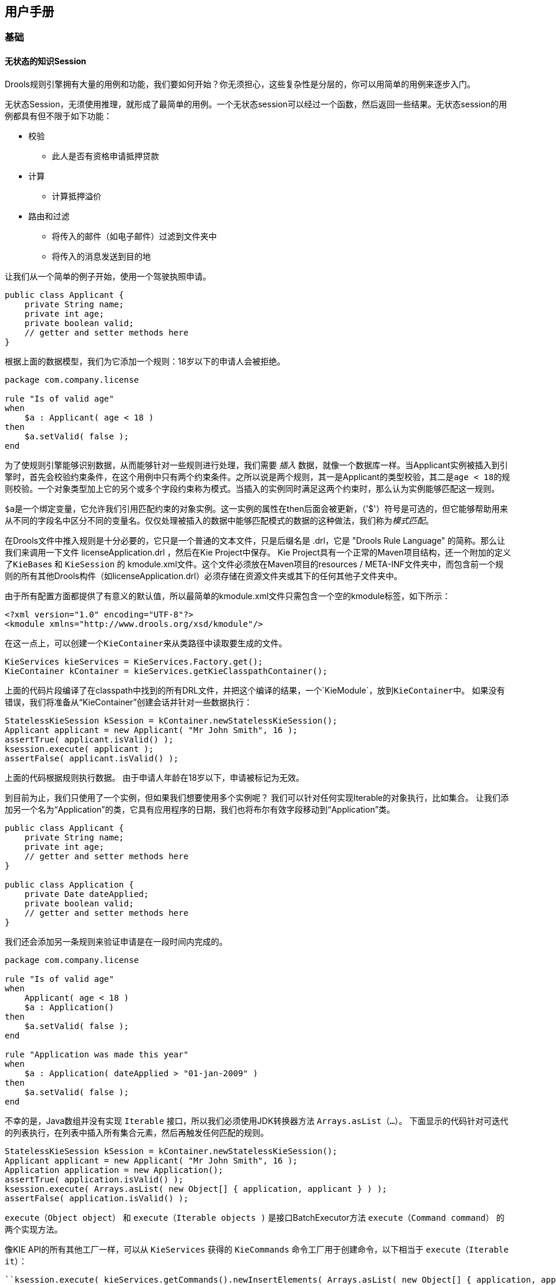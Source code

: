 == 用户手册

=== 基础

==== 无状态的知识Session

Drools规则引擎拥有大量的用例和功能，我们要如何开始？你无须担心，这些复杂性是分层的，你可以用简单的用例来逐步入门。

无状态Session，无须使用推理，就形成了最简单的用例。一个无状态session可以经过一个函数，然后返回一些结果。无状态session的用例都具有但不限于如下功能：

*   校验
    **   此人是否有资格申请抵押贷款
*   计算
    **   计算抵押溢价
*   路由和过滤
    **   将传入的邮件（如电子邮件）过滤到文件夹中
    **   将传入的消息发送到目的地

让我们从一个简单的例子开始，使用一个驾驶执照申请。

[source,java]
----
public class Applicant {
    private String name;
    private int age;
    private boolean valid;
    // getter and setter methods here
}
----

根据上面的数据模型，我们为它添加一个规则：18岁以下的申请人会被拒绝。

[source,java]
----
package com.company.license

rule "Is of valid age"
when
    $a : Applicant( age < 18 )
then
    $a.setValid( false );
end
----

为了使规则引擎能够识别数据，从而能够针对一些规则进行处理，我们需要 __插入__ 数据，就像一个数据库一样。当Applicant实例被插入到引擎时，首先会校验约束条件，在这个用例中只有两个约束条件。之所以说是两个规则，其一是Applicant的类型校验，其二是``age < 18``的规则校验。一个对象类型加上它的另个或多个字段约束称为模式。当插入的实例同时满足这两个约束时，那么认为实例能够匹配这一规则。

``$a``是一个绑定变量，它允许我们引用匹配约束的对象实例。这一实例的属性在then后面会被更新，（'$'）符号是可选的，但它能够帮助用来从不同的字段名中区分不同的变量名。仅仅处理被插入的数据中能够匹配模式的数据的这种做法，我们称为__模式匹配__。

在Drools文件中推入规则是十分必要的，它只是一个普通的文本文件，只是后缀名是 .drl，它是 "Drools Rule Language" 的简称。那么让我们来调用一下文件 licenseApplication.drl ，然后在Kie Project中保存。 Kie Project具有一个正常的Maven项目结构，还一个附加的定义了``KieBase``s 和 ``KieSession`` 的 kmodule.xml文件。这个文件必须放在Maven项目的resources / META-INF文件夹中，而包含前一个规则的所有其他Drools构件（如licenseApplication.drl）必须存储在资源文件夹或其下的任何其他子文件夹中。

由于所有配置方面都提供了有意义的默认值，所以最简单的kmodule.xml文件只需包含一个空的kmodule标签，如下所示：

[source,java]
----
<?xml version="1.0" encoding="UTF-8"?>
<kmodule xmlns="http://www.drools.org/xsd/kmodule"/>
----

在这一点上，可以创建一个``KieContainer``来从类路径中读取要生成的文件。

[source,java]
----
KieServices kieServices = KieServices.Factory.get();
KieContainer kContainer = kieServices.getKieClasspathContainer();
----

上面的代码片段编译了在classpath中找到的所有DRL文件，并把这个编译的结果，一个`KieModule`，放到``KieContainer``中。 如果没有错误，我们将准备从“KieContainer”创建会话并针对一些数据执行：

[source,java]
----
StatelessKieSession kSession = kContainer.newStatelessKieSession();
Applicant applicant = new Applicant( "Mr John Smith", 16 );
assertTrue( applicant.isValid() );
ksession.execute( applicant );
assertFalse( applicant.isValid() );
----

上面的代码根据规则执行数据。 由于申请人年龄在18岁以下，申请被标记为无效。

到目前为止，我们只使用了一个实例，但如果我们想要使用多个实例呢？ 我们可以针对任何实现Iterable的对象执行，比如集合。 让我们添加另一个名为“Application”的类，它具有应用程序的日期，我们也将布尔有效字段移动到“Application”类。

[source,java]
----
public class Applicant {
    private String name;
    private int age;
    // getter and setter methods here
}

public class Application {
    private Date dateApplied;
    private boolean valid;
    // getter and setter methods here
}
----

我们还会添加另一条规则来验证申请是在一段时间内完成的。

[source,java]
----
package com.company.license

rule "Is of valid age"
when
    Applicant( age < 18 )
    $a : Application()
then
    $a.setValid( false );
end

rule "Application was made this year"
when
    $a : Application( dateApplied > "01-jan-2009" )
then
    $a.setValid( false );
end
----

不幸的是，Java数组并没有实现 `Iterable` 接口，所以我们必须使用JDK转换器方法 `Arrays.asList（...）`。 下面显示的代码针对可迭代的列表执行，在列表中插入所有集合元素，然后再触发任何匹配的规则。

[source,java]
----
StatelessKieSession kSession = kContainer.newStatelessKieSession();
Applicant applicant = new Applicant( "Mr John Smith", 16 );
Application application = new Application();
assertTrue( application.isValid() );
ksession.execute( Arrays.asList( new Object[] { application, applicant } ) );
assertFalse( application.isValid() );
----

`execute（Object object）` 和 `execute（Iterable objects )` 是接口BatchExecutor方法 `execute（Command command）` 的两个实现方法。

像KIE API的所有其他工厂一样，可以从 `KieServices` 获得的 `KieCommands` 命令工厂用于创建命令，以下相当于 `execute（Iterable it）`：

----
``ksession.execute( kieServices.getCommands().newInsertElements( Arrays.asList( new Object[] { application, applicant } ) );``
----

批处理执行程序和命令工厂在使用多个命令和输出标识符来获取结果时特别有用。

[source,java]
----
KieCommands kieCommands = kieServices.getCommands();
List<Command> cmds = new ArrayList<Command>();
cmds.add( kieCommands.newInsert( new Person( "Mr John Smith" ), "mrSmith", true, null ) );
cmds.add( kieCommands.newInsert( new Person( "Mr John Doe" ), "mrDoe", true, null ) );
BatchExecutionResults results = ksession.execute( kieCommands.newBatchExecution( cmds ) );
assertEquals( new Person( "Mr John Smith" ), results.getValue( "mrSmith" ) );
----

``CommandFactory`` 支持许多其他可以在 ``StartProcess`` ， ``Query`` 和 ``SetGlobal`` 的 ``BatchExecutor`` 中使用的命令。

==== 有状态的知识Session

有状态会话很长时间，并允许随着时间的推移进行迭代更改。有状态会话的一些常见用例包括但不限于：

*   监测
    **   半自动买入的股市监测和分析
*   诊断
    **   故障查找，医疗诊断
*   物流
    **   包裹跟踪和交付供应
*   合规性
    **   验证市场交易的合法性

与无状态会话相比，之后必须调用dispose（）方法，以确保没有内存泄漏，因为KieBase在创建时包含对有状态知识会话的引用。由于有状态知识会话是最常用的会话类型，因此它在KIE API中被命名为``KieSession``。``KieSession``还支持``BatchExecutor``接口，就像``StatelessKieSession``一样，唯一的区别是``FireAllRules``命令不会在有状态会话结束时自动调用。

我们以举一个火警的例子来说明监控用例。我们只用四个类，代表一间房子里的房间，每间房子里有一个洒水器。如果一个房间发生火灾，我们用一个“Fire”实例来表示。

[source,java]
----
public class Room {
    private String name
    // getter and setter methods here
}
public class Sprinkler {
    private Room room;
    private boolean on;
    // getter and setter methods here
}
public class Fire {
    private Room room;
    // getter and setter methods here
}
public class Alarm {
}
----

在前面关于无状态会话的章节中，介绍了插入和匹配数据的概念。 这个例子假设每个对象类型只有一个实例被插入，因此只能使用字面约束。 然而，房子有很多房间，所以规则必须表达物体之间的关系，比如喷洒器在某个房间里。 这最好通过使用绑定变量作为模式中的约束来完成。 这个“加入”过程产生了所谓的交叉产品，这在下一节将会介绍。

发生火灾时，会为该房间创建``Fire``类的实例，并将其插入会话中。 该规则在``Fire``对象的``room``字段上使用绑定来约束与当前关闭的房间的喷洒器的匹配。 当这个规则触发并且结果被执行时，喷淋器被打开。

[source,java]
----
rule "When there is a fire turn on the sprinkler"
when
    Fire($room : room)
    $sprinkler : Sprinkler( room == $room, on == false )
then
    modify( $sprinkler ) { setOn( true ) };
    System.out.println( "Turn on the sprinkler for room " + $room.getName() );
end
----

而无状态会话使用标准的Java语法来修改一个字段，而在上面的规则中，我们使用``modify``语句，它作为一种“with”语句。它可能包含一系列逗号分隔的Java表达式，即对由``modify``语句的控制表达式选择的对象的设置者的调用。这会修改数据，并使引擎知道这些更改，以便再次推理它们。这个过程被称为推理，对有状态会话的工作是必不可少的。无状态会话通常不使用推理，因此引擎不需要知道数据的更改。也可以通过使用__sequential mode__显式关闭推理。

到目前为止，我们有规则告诉我们什么时候匹配数据存在，但是什么时候存在__not__呢？ 我们如何确定火已被扑灭，即不存在一个``Fire``对象了吗？ 以前，约束条件是根据命题逻辑的句子，其中引擎限制个别情况。 Drools的也有一阶逻辑的支持，可以让你看的数据集。 当不存在某个关键字时，关键字“not”下的模式匹配。 一旦房间里的火已经消失，下面给出的规则就会使喷洒器关闭。

[source,java]
----
rule "When the fire is gone turn off the sprinkler"
when
    $room : Room( )
    $sprinkler : Sprinkler( room == $room, on == true )
    not Fire( room == $room )
then
    modify( $sprinkler ) { setOn( false ) };
    System.out.println( "Turn off the sprinkler for room " + $room.getName() );
end
----

每个房间有一个洒水喷头，这个建筑物只有一个警报。 发生火灾时会产生一个“Alarm”对象，但无论发生多少火灾，整个建筑物只需要一个“Alarm”。 以前没有引入“not”来匹配事实; 现在我们使用它的补充“exists”来匹配某个类别的一个或多个实例。

[source,java]
----
rule "Raise the alarm when we have one or more fires"
when
    exists Fire()
then
    insert( new Alarm() );
    System.out.println( "Raise the alarm" );
end
----

同样，当没有火灾时，我们要删除警报，所以``not``关键字可以再次使用。

[source,java]
----
rule "Cancel the alarm when all the fires have gone"
when
    not Fire()
    $alarm : Alarm()
then
    delete( $alarm );
    System.out.println( "Cancel the alarm" );
end
----

最后，当应用程序首次启动时，以及在警报被移除并且所有洒水喷头已关闭之后，都会打印一般健康状态消息。

[source,java]
----
rule "Status output when things are ok"
when
    not Alarm()
    not Sprinkler( on == true )
then
    System.out.println( "Everything is ok" );
end
----

正如我们在无状态会话中所做的那样，上面的规则应该放在一个DRL文件中，并保存到Maven项目或其任何子文件夹的资源文件夹中。 和以前一样，我们可以从``KieContainer``中获得一个``KieSession``。 唯一不同的是，这一次我们创建了一个有状态会话，而在此之前，我们创建的是一个无状态会话。

[source,java]
----
KieServices kieServices = KieServices.Factory.get();
KieContainer kContainer = kieServices.getKieClasspathContainer();
KieSession ksession = kContainer.newKieSession();
----

随着会话创建，现在可以反复使用它随着时间的推移。 创建并插入四个``Room``对象，以及每个房间的一个``sprinkler``对象。 在这一点上，引擎已经完成了所有的匹配，但是还没有任何规则被解雇。 调用``ksession.fireAllRules（）``允许匹配的规则触发，但没有火灾，只会产生健康信息。

[source,java]
----
String[] names = new String[]{"kitchen", "bedroom", "office", "livingroom"};
Map<String,Room> name2room = new HashMap<String,Room>();
for( String name: names ){
    Room room = new Room( name );
    name2room.put( name, room );
    ksession.insert( room );
    Sprinkler sprinkler = new Sprinkler( room );
    ksession.insert( sprinkler );
}

ksession.fireAllRules();
----

----
``> Everything is ok``
----

我们现在创建两个大火并插入它们; 这次为返回的``FactHandle``保留一个引用。 事实句柄是插入实例的内部引擎引用，允许实例在稍后的时间点收回或修改。 现在发动机发生火灾，一旦调用了fireAllRules（），报警就会被触发，相应的喷淋头就会打开。

[source,java]
----
Fire kitchenFire = new Fire( name2room.get( "kitchen" ) );
Fire officeFire = new Fire( name2room.get( "office" ) );

FactHandle kitchenFireHandle = ksession.insert( kitchenFire );
FactHandle officeFireHandle = ksession.insert( officeFire );

ksession.fireAllRules();
----

[source,java]
----
> Raise the alarm
> Turn on the sprinkler for room kitchen
> Turn on the sprinkler for room office
----

过了一段时间后，火势将会消失，``Fire``实例将被收回。 这导致洒水器关闭，警报被取消，最终再次打印健康信息。

[source,java]
----
ksession.delete( kitchenFireHandle );
ksession.delete( officeFireHandle );

ksession.fireAllRules();
----

[source,java]
----
> Cancel the alarm
> Turn off the sprinkler for room office
> Turn off the sprinkler for room kitchen
> Everything is ok
----

这并不难，我希望你能开始看到声明式规则系统的价值和威力。

==== 方法与规则

人们经常混淆方法和规则，而新规则用户经常会问：“我怎样称呼规则？” 在上一节之后，你现在的感觉就像一个规则专家，答案是显而易见的，但我们仍然总结的差异。

[source,java]
----
public void helloWorld(Person person) {
    if ( person.getName().equals( "Chuck" ) ) {
        System.out.println( "Hello Chuck" );
    }
}
----

*   方法直接调用。
*   特定的实例通过。
*   一次调用会导致一次执行。

[source,java]
----
rule "Hello World" when
    Person( name == "Chuck" )
then
    System.out.println( "Hello Chuck" );
end
----

*   规则通过匹配任何数据执行，只要它插入引擎。
*   规则永远不能直接调用。
*   特定的实例不能传递给规则。
*   根据比赛情况，规则可能会触发一次或几次，或根本不触发。

==== 交叉产品

早些时候提到了“交叉产品”这个词，这是加入的结果。 想象一下，来自火灾报警示例的数据与没有字段限制的下列规则结合使用：

[source,java]
----
rule "Show Sprinklers" when
    $room : Room()
    $sprinkler : Sprinkler()
then
    System.out.println( "room:" + $room.getName() +
                        " sprinkler:" + $sprinkler.getRoom().getName() );
end
----

用SQL语言来说，就像在``Room``, ``Sprinkler``中执行``select *``一样，Room表中的每一行都将与Sprinkler表中的每一行连接在一起，产生以下输出：

[source,java]
----
room:office sprinkler:office
room:office sprinkler:kitchen
room:office sprinkler:livingroom
room:office sprinkler:bedroom
room:kitchen sprinkler:office
room:kitchen sprinkler:kitchen
room:kitchen sprinkler:livingroom
room:kitchen sprinkler:bedroom
room:livingroom sprinkler:office
room:livingroom sprinkler:kitchen
room:livingroom sprinkler:livingroom
room:livingroom sprinkler:bedroom
room:bedroom sprinkler:office
room:bedroom sprinkler:kitchen
room:bedroom sprinkler:livingroom
room:bedroom sprinkler:bedroom
----

这些交叉产品显然可能变得庞大，并且可能包含虚假数据。 交叉产品的大小通常是新规则制定者性能问题的来源。 由此可以看出，限制交叉产品总是可取的，这是通过可变约束来完成的。

[source,java]
----
rule
when
    $room : Room()
    $sprinkler : Sprinkler( room == $room )
then
    System.out.println( "room:" + $room.getName() +
                        " sprinkler:" + $sprinkler.getRoom().getName() );
end
----

这使得只有四行数据，每个房间都有正确的喷淋头。 在SQL（实际上是HQL）中，相应的查询将是``select * from Room, Sprinkler where Room == Sprinkler.room``。

[source,java]
----
room:office sprinkler:office
room:kitchen sprinkler:kitchen
room:livingroom sprinkler:livingroom
room:bedroom sprinkler:bedroom
----

=== 执行控制

==== 议程

议程是一个__Rete__功能。 它维护一组能够执行的规则，其工作是按照确定的顺序安排执行。

在``RuleRuntime``操作期间，规则可能完全匹配并有资格执行; 单个规则运行时操作可能会导致多个符合条件的规则。 当规则完全匹配时，创建规则匹配，引用规则和匹配的事实，并放置到议程中。 议程使用冲突解决策略控制这些匹配的执行顺序。

引擎反复循环两个阶段：

1.规则运行时操作。 这是大部分工作发生的地方，无论是在结果（RHS本身）还是主要的Java应用程序过程中。 一旦结果完成或主Java应用程序进程调用``fireAllRules()``，引擎就切换到议程评估阶段。

2.议程评估。 这试图选择一个规则来触发。 如果没有找到规则，则退出，否则会触发找到的规则，将阶段切换回规则运行时操作。

.Two Phase Execution
image::images/Image-181117-090420.930.png[]

这个过程重复，直到议程清晰，在这种情况下控制返回到调用应用程序。 当规则运行时操作正在发生时，没有规则被触发。

==== 规则匹配和冲突集

===== 现金流量示例

到目前为止，数据和匹配过程是简单而小巧的。 为了将事情混合起来，我们将探索一个新的例子来处理日期期间的现金流量计算。 发动机的状态将在关键阶段示例性地示出，以帮助更好地理解发动机罩下的实际情况。 将使用三个类，如下所示。 这将有助于我们增加对模式匹配的理解并进一步加入。 然后我们将用这个来说明执行控制的不同技术。

[source,java]
----
public class CashFlow {
    private Date   date;
    private double amount;
    private int    type;
    long           accountNo;
    // getter and setter methods here
}

public class Account {
    private long   accountNo;
    private double balance;
    // getter and setter methods here
}

public AccountPeriod {
    private Date start;
    private Date end;
    // getter and setter methods here
}
----

现在，您已经知道如何创建KieBases以及如何实例化事实来填充KieSession，所以将使用表来显示插入的数据的状态，因为它使事情变得更加清楚。 下表显示为“Account”插入单个事实。 还插入了一系列借方和贷方作为该账户的“CashFlow”对象，延伸了两个季度。

.CashFlows and Account
image::images/Image-181117-091851.519.png[]

两个规则可以用来确定该季度的借方和贷方，并更新账户余额。 以下两条规则限制了给定时间段内某个账户的现金流量。 请注意使用简短语法的“&&”，以避免两次重复字段名称。

[source,sql]
----
select * from Account acc,
              Cashflow cf,
              AccountPeriod ap
where acc.accountNo == cf.accountNo and
      cf.type == CREDIT and
      cf.date >= ap.start and
      cf.date <= ap.end
----

[source,java]
----
trigger : acc.balance += cf.amount
----

[source,sql]
----
select * from Account acc,
              Cashflow cf,
              AccountPeriod ap
where acc.accountNo == cf.accountNo and
      cf.type == DEBIT and
      cf.date >= ap.start and
      cf.date <= ap.end
----

[source,java]
----
trigger : acc.balance -= cf.amount
----

如果AccountPeriod设置为第一季度，我们将限制``增加贷方余额``的规则在两行数据上触发，``减少借方余额``以对一行数据进行操作。

.会计周期，现金流量和账户
image::images/Image-181117-093318.834.png[]


上面的两个现金流量表代表两个规则的匹配数据。 数据在插入阶段被匹配，正如你在上一章中发现的那样，它不会直接触发，而只是在``fireAllRules()``被调用之后。 同时，规则及其匹配的数据被放置在议程上，并被称为“行为匹配”或“规则实例”。 议程是一个规则匹配表，只要fireAllRules()被调用，它就能够触发并执行其后果。 议程上的规则匹配被称为冲突集，其执行是由冲突解决策略决定的。 请注意，到目前为止的执行顺序被认为是任意的。

.现金流和账户
image::images/Image-181117-093708.348.png[]

所有上述激活的规则被执行后，账户的余额为-25。

.现金流和账户
image::images/Image-181117-093942.894.png[]

如果账户期限更新到第二季度，我们只有一行匹配的数据，因此在议程上只有一个规则匹配。

规则执行的结果导致了25的余额。

.现金流和账户
image::images/Image-181117-094041.857.png[]

.现金流和账户
image::images/Image-181117-094106.228.png[]

===== 解决冲突

如果你不希望规则执行的顺序是任意的呢？ 如果议程上有一个或多个规则匹配，则说明它们之间存在冲突，并使用冲突解决策略来确定执行顺序。 Drools战略非常简单，基于一个显着的价值，它为一个规则赋予了优先权。 每个规则的默认值为0，值越高，优先级越高。

作为一般规则，不要指望以任何特定顺序开火的规则，并且制定规则而不必担心“flow”。 然而，当需要流程时，除了显着性之外还有许多可能性：议程组，规则流程组，激活组和控制/信号量事实。

Drools 6.0 规则根据源文件中的salience之后的数字来确定优先级。

===== Salience

为了说明salience，我们添加一个规则来打印帐户余额，我们希望在对所有帐户应用所有借记和贷项之后执行此规则。 我们通过给这个规则分配一个负的salience来达到这个目的，以便在默认salience 0的所有规则之后触发。

[source,java]
----
rule "Print balance for AccountPeriod"
        salience -50
    when
        ap : AccountPeriod()
        acc : Account()
    then
        System.out.println( acc.accountNo + " : " + acc.balance );
end
----

下表描述了由此产生的议程。 这三个借记和贷记规则显示为任意顺序，而打印规则排在最后，以后执行。

.现金流和账户
image::images/Image-181117-100532.919.png[]

===== 议程组agenda group

议程组允许您将规则放入组中，并将这些组放入堆栈。 该堆栈有push/pop 的能力。 调用“setFocus”将组放入堆栈：

[source,java]
----
ksession.getAgenda().getAgendaGroup( "Group A" ).setFocus();
----

议程总是评估堆栈的顶部。 当所有的规则已经为一个组激发，它从堆栈弹出，并评估下一个组。

[source,java]
----
rule "increase balance for credits"
  agenda-group "calculation"
when
  ap : AccountPeriod()
  acc : Account( $accountNo : accountNo )
  CashFlow( type == CREDIT,
            accountNo == $accountNo,
            date >= ap.start && <= ap.end,
            $amount : amount )
then
  acc.balance  += $amount;
end
----

[source,java]
----
rule "Print balance for AccountPeriod"
  agenda-group "report"
when
  ap : AccountPeriod()
  acc : Account()
then
  System.out.println( acc.accountNo +
                      " : " + acc.balance );
end
----

首先把重点放在“report”组，然后把重点放在“calculation”上，我们确保首先评估组。

[source,java]
----
Agenda agenda = ksession.getAgenda();
agenda.getAgendaGroup( "report" ).setFocus();
agenda.getAgendaGroup( "calculation" ).setFocus();
ksession.fireAllRules();
----

===== 规则流程

Drools还具有ruleflow-group属性，允许工作流程图声明性地指定何时允许激发规则。 下面的截图是从Eclipse使用Drools插件。 它有两个规则流组节点，确保计算规则在报告规则之前执行。

image::images/Image-181117-101019.613.png[]

在规则中使用ruleflow-group属性如下所示。

[source,java]
----
rule "increase balance for credits"
  ruleflow-group "calculation"
when
  ap : AccountPeriod()
  acc : Account( $accountNo : accountNo )
  CashFlow( type == CREDIT,
            accountNo == $accountNo,
            date >= ap.start && <= ap.end,
            $amount : amount )
then
  acc.balance  += $amount;
end
----

[source,java]
----
rule "Print balance for AccountPeriod"
  ruleflow-group "report"
when
  ap : AccountPeriod()
  acc : Account()
then
  System.out.println( acc.accountNo +
                      " : " + acc.balance );
end
----

=== 推理

==== 巴士通行证例子

现在推论有一个不好的名字，因为它与业务用例无关，而且太复杂而无用。 的确，人为的和复杂的例子都是在推论中出现的，但是这也不应该损害简单有用的存在。 但更重要的是，正确使用推理可以提供更敏捷，更不容易出错的业务规则，这些规则更容易维护。

那么推理是什么？ 当我们通过使用以前的知识获得某些东西的知识时，就会推断出什么 例如，给定一个具有年龄字段和规定年龄政策控制的规则的人的事实，我们可以推断出一个人是成年人还是孩子，并据此采取行动。

[source,java]
----
rule "Infer Adult"
when
  $p : Person( age >= 18 )
then
  insert( new IsAdult( $p ) )
end
----

由于前面的规则，每个18岁以上的人都会为他们插入一个IsAdult的实例。 这个事实是特殊的，因为它被称为关系。 我们可以在任何规则中使用这个推断关系：

[source,java]
----
$p : Person()
IsAdult( person == $p )
----

所以现在我们知道推论是什么，并且有一个基本的例子，这是如何促进良好的规则设计和维护？

让孩子成年后负责发放身份证的政府部门，以下简称ID部门。 他们可能有一个决策表，其中包括这样的逻辑，它说当一个在伦敦的成年人是18岁或以上，发卡：

image::images/Image-181117-101606.378.png[]

但身份证件部门并没有制定成人的政策。这是在中央政府一级完成的。如果中央政府将这个年龄改为21岁，这将启动变革管理过程。有人必须联系身份证件部门，确保他们的系统得到更新，以便法律上线。

这种变更管理流程和部门之间的沟通对于敏捷环境来说并不理想，而且变更成本高昂且容易出错。此外，信用卡部门正在管理更多的信息，而不是需要通过其“规模管理”的“单一”方法意识到这一点。我的意思是，它并不关心明确的年龄>= 18信息决定某人是否是成年人，而只关心他们是否是成年人。

相比之下，让我们采取一种方法，将创作责任分开（脱离），使中央政府和身份证部门都保持自己的规则。

确定谁是成年人是中央政府的工作。 如果他们改变法律，他们只是用新的规则来更新他们的中央仓库，

image::images/Image-181117-101947.349.png[]

如前所述，IsAdult事实是从政策规则中推断出来的。 它封装了看似随意的一段逻辑时间▸= 18，并为其含义提供了语义抽象。 现在，如果有人使用上述规则，他们不再需要知道明确的信息，决定某人是否是成年人。 他们可以使用推断的事实：

image::images/Image-181117-102019.822.png[]

虽然这个例子是非常微小的，但它说明了一些重要的观点。我们从知识工程的单一和漏洞入手开始。我们创建了一个包含所有可能的信息的决策表，泄露了ID部门不关心也不想管理的来自中央政府的信息。

我们首先将知识过程分离开来，这样每个部门只负责知道什么。然后，我们使用推断的事实IsAdult封装了这个变动的知识。术语IsAdult的使用还给以前的任意逻辑时间▸= 18提供了语义抽象。


所以在进行知识工程时，一般的经验法则是：

*   **坏的**
        *   单一Monolithic
        *   泄露Leaky
*   **好的**
    **   解除对知识的责任
    **   封装知识
    **   为这些封装提供语义抽象

=== 用逻辑对象维护真相

==== 概述

定期插入后，你必须明确地收回事实。有了__逻辑__断言，断言的事实将会自动撤回，因为断言它的条件不再是真实的。实际上，它更加聪明，因为只有当没有任何单一条件支持逻辑断言时才会收回。

__声明__一个正规的插入，就像“陈述事实”所暗示的直觉意义一样。使用一个HashMap和一个计数器，我们追踪一个特定的平等是多少次;这意味着我们计算有多少不同的实例是相等的。

当我们在RHS执行期间__逻辑__插入一个对象的时候，我们被说成是__正当的__，并且被认为是通过触发规则来证明的。对于每个逻辑插入，只能有一个相等的对象，并且每个随后的相等的逻辑插入增加该逻辑断言的对齐计数器。创建规则的LHS取消了正当理由，计数器也相应减少。一旦我们没有更多的理由，逻辑对象自动收回。

如果我们尝试__逻辑__插入一个对象时，有一个相等的__声明__对象，这将失败，并返回null。如果我们__声明__一个对象具有一个现有的平等的对象，我们重写事实;这个覆盖如何工作__取决于__配置设置WM_BEHAVIOR_PRESERVE。当属性设置为discard时，我们使用现有的句柄，并用新的对象替换现有的实例，这是默认行为;否则我们重写它，同时我们创建一个新的FactHandle。

这可能会在第一次阅读时感到困惑，所以希望下面的流程图有所帮助。当它说它返回一个新的FactHandle时，这也表示对象是通过网络传播的。

.声明插入
image::images/Image-181117-102929.168.png[]

.逻辑插入
image::images/Image-181117-102940.385.png[]

===== 有推理和TMS的公共汽车通行证例子

前面的例子是发行身份证超过18岁，在这个例子中，我们现在发行巴士通行证，无论是儿童或成人通行证。

[source,java]
----
rule "Issue Child Bus Pass" when
    $p : Person( age < 16 )
then
    insert(new ChildBusPass( $p ) );
end

rule "Issue Adult Bus Pass" when
    $p : Person( age >= 16 )
then
    insert(new AdultBusPass( $p ) );
end
----

像以前一样，上面的例子被认为是单一的，漏洞和提供差的关注分离。

像以前一样，我们可以提供一个更强大的应用程序，使用推理来区分问题。注意这次我们不只是插入推断的对象，我们使用“insertLogical”：

[source,java]
----
rule "Infer Child" when
    $p : Person( age < 16 )
then
    insertLogical( new IsChild( $p ) )
end

rule "Infer Adult" when
    $p : Person( age >= 16 )
then
    insertLogical( new IsAdult( $p ) )
end
----

“insertLogical”是Drools真相维护系统（TMS）的一部分。当一个事实被逻辑插入时，这个事实取决于“when”从句的真实性。这意味着，当规则成为错误时，事实会自动收回。由于这两个规则是相互排斥的，所以这个效果特别好。所以在上面的规则中，如果这个人在16岁以下，它会插入一个IsChild的事实，一旦这个人是16岁或以上，IsChild的事实就会自动收回，并且插入了IsAdult的事实。

回到代码发出巴士通行证，这两个规则可以在逻辑上插入ChildBusPass和AdultBusPass事实，因为TMS +支持链接一系列级联的逻辑插入。

[source,java]
----
rule "Issue Child Bus Pass" when
    $p : Person( )
         IsChild( person == $p )
then
    insertLogical(new ChildBusPass( $p ) );
end

rule "Issue Adult Bus Pass" when
    $p : Person( age >= 16 )
         IsAdult( person =$p )
then
    insertLogical(new AdultBusPass( $p ) );
end
----

现在当一个人从15岁变成16岁时，不仅IsChild事实自动缩回，他的ChildBusPass事实也是如此。对于奖励积分，我们可以将这个与'not'条件元素结合起来处理通知，在这种情况下，请求返回通行证。所以当TMS自动收回ChildBusPass对象时，这个规则触发并发送一个请求给这个人：

[source,java]
----
rule "Return ChildBusPass Request "when
    $p : Person( )
         not( ChildBusPass( person == $p ) )
then
    requestChildBusPass( $p );
end
----

===== 重要说明：Java对象的等价

注意到真理维护（和逻辑断言）完全可以工作，这是很重要的，你的Fact对象（可能是JavaBeans）必须正确地覆盖equals和hashCode方法（来自java.lang.Object）。由于事实维护系统需要知道两个不同物理对象的值是否相等，因此按照Java标准，必须正确覆盖__both__等于和hashCode。

两个对象是相等的，当且仅当它们的equals方法相互返回true，并且它们的hashCode方法返回相同的值。有关更多详细信息，请参阅Java API（但请记住，__MUST__必须覆盖equals和hashCode）。

TMS行为不受标识vs等价的时间配置的影响，TMS始终是等价的。

===== 从工作记忆中删除陈述或逻辑断言

默认情况下，当从工作记忆中删除一个事实时，Drools尝试从既定事实集合中删除它，并且在逻辑断言的情况下也从真值维护系统TMS中删除它。但是，使用delete方法的重载，也可以只从2.中删除它。例如，调用：

----
``ksession.delete( factHandle, FactHandle.State.LOGICAL );``
----

这个事实只有在逻辑断言的情况下才会被删除，但是如果它是一个陈述的事实则不会被删除。在这种情况下，如果事实已经说明了它的删除失败了，并且被忽略了。

=== 电子表格中的决策表

决策表是一种“精确而紧凑”（参考自Wikipedia）表示条件逻辑的方式，非常适合__商业__级规则。

Drools支持电子表格格式的管理规则。支持的格式是Excel（XLS）和CSV，这意味着可以使用各种电子表格程序（例如Microsoft Excel，OpenOffice.org Calc等）。预计基于网络的决策表编辑器将被包括在不久的将来版本中。

决策表是一个旧的概念（用软件来说），但是多年来已经证明是有用的。简而言之，在Drools中，决策表是一种生成从输入到电子表格中的数据驱动的规则的方法。数据采集和处理的电子表格的所有常用功能都可以利用。

==== 何时使用决策表

如果存在可以表示为规则模板和数据的规则，则将决策表视为一个行为过程：决策表的每一行都提供与模板结合生成规则的数据。

许多企业已经使用电子表格来管理数据，计算等。如果您乐于继续这种方式，您也可以通过这种方式来管理您的业务规则。这也假设您很乐于在__xls__或__csv__文件中管理规则包。决策表不建议用于不遵循一组模板的规则，也不建议使用少量规则（或者对Excel或OpenOffice.org等软件不喜欢）。它们是理想的，可以控制规则的__参数__可以编辑，而不需要直接暴露规则。

决策表还提供了一定程度的基础对象模型的隔离。

==== 概述

下面是一些真实世界决策表的例子（稍作修改以保护无辜者）。

.使用Excel来编辑决策表
image::images/Image-181117-105906.926.png[]

.一个规则行中多种行为
image::images/Image-181117-105915.920.png[]

.使用OpenOffice.org
image::images/Image-181117-110004.245.png[]

在上面的例子中，决策表的技术方面已经崩溃了（使用标准的电子表格功能）。

规则从第17行开始，每一行产生一个规则。条件在列C，D，E等中，动作在屏幕外。单元格中的值非常简单，它们的含义由行16中的标题指示。列B只是一个描述。通常使用颜色来明确表格的不同区域的含义。

[NOTE]
====
请注意，虽然决策表看起来像自上而下，但情况并非如此。理想情况下，规则的编写不考虑行的顺序，仅仅因为这使得维护更容易，因为行不需要一直移动。
====

由于每一行都是一个规则，所以适用相同的原则。由于规则引擎处理事实，任何匹配的规则都可能触发。 （有些人对此感到困惑，在规则触发时模拟一个非常简单的决策表就可以清除议程，只有第一个匹配才会执行一个动作。）另请注意，在一个电子表格中可以有多个表。这样，可以将规则分组在共享通用模板的位置，然而在一天结束时，它们全部组合成一个规则包。决策表本质上是一种自动生成DRL规则的工具。

.使用多个表进行分组的规则
image::images/Image-181117-110239.886.png[]

==== 决策表如何工作

要记住的关键是，决策表中的每一行都是一个规则，该行中的每一列都是该规则的条件或动作。

.行和列
image::images/Image-181117-110358.607.png[]

电子表格查找RuleTable关键字以指示规则表（起始行和列）的开始。 其他关键字也用于定义其他包级别属性（稍后介绍）。 将关键字保留在一列是很重要的。 按照惯例，第二列（“B”）用于这个，但它可以是任何列（约定左边留有空白的备注）。 在下面的图中，C实际上是它开始的列。 左边的所有内容都被忽略。

如果我们扩大隐藏的部分，它开始变得更有意义它是如何工作的; 请注意C列中的关键字。

.展开规则模板
image::images/Image-181117-110447.725.png[]

现在可以看到使其工作的隐藏的魔法。 RuleSet关键字指示将在__rule package__中使用的名称，该名称将包含所有规则。 此名称是可选的，使用默认值，但__必须__在单元格右边有__RuleSet__关键字。

列C中可见的其他关键字是“导入”和“顺序”，稍后将对其进行介绍。 RuleTable关键字是很重要的，因为它表示将遵循一些规则，基于一些规则模板。 RuleTable关键字后面有一个名称，用于为生成的规则的名称添加前缀。 附加表单名称和行号以保证唯一的规则名称。

[WARNING]
====
与表格名称结合使用的表格名称在同一KieBase中的所有电子表格文件中必须是唯一的。 如果不是这样，一些规则可能会有相同的名称，只有其中一个会被应用。 要显示这样被忽略的规则，https://docs.jboss.org/drools/release/7.4.1.Final/drools-docs/html_single/index.html#_changingthedefaultbuildresultresultseverity [引发此类规则名称冲突的严重性]。
====

RuleTable的列表示规则开始的列; 左侧的列将被忽略。

[NOTE]
====
通常，关键字组成名称 - 值对。
====

参考第14行（RuleTable之后的那一行），关键字CONDITION和ACTION表示下面各列中的数据适用于规则的LHS部分或RHS部分。 规则上还有其他属性，也可以选择这种方式设置。

第15行包含__ObjectTypes__的声明。 该行中的内容是可选的，但是如果该选项未被使用，则该行必须留空; 然而这个选项通常被认为是相当有用的。 使用此行时，下面单元格（第16行）中的值将成为该对象类型的约束。 在上面的例子中，它生成了“Person（age ==”42“）”和“Cheese（type ==”stilton“）”，其中42和“stilton”来自第18行。 ，“==”是隐含的; 如果只给出一个字段名称，翻译者就会假定它是生成完全匹配的。

[NOTE]
====
一个ObjectType声明可以跨越列（通过合并的单元格），这意味着合并范围以下的所有列将被合并到一个模式中，一次匹配一个事实的一个模式中，而非包含 相同的ObjectType，但导致不同的模式，可能匹配不同或相同的事实。
====

第16行包含规则模板本身。 他们可以使用“$ param”占位符来表示下面单元格的数据应该插入的位置。 （对于多次插入，请使用“$ 1”，“$ 2”等，表示下面单元格中逗号分隔列表中的参数。 它可能包含该栏目的文字说明。

行18和行19显示的数据将与行15中的模板组合（插值），以生成规则。 如果一个单元格不包含数据，则其模板将被忽略。 （这意味着某些条件或操作不适用于该规则行。）读取规则行直到出现空行。 一张表中可以存在多个RuleTables。 第20行包含另一个关键字和一个值。 像这样的关键字的行位置并不重要（大多数人把它们放在顶部），但是它们的列应该与RuleTable或RuleSet关键字出现的位置相同。 在我们的情况下，列C被选择为重要的，但是可以使用任何其他列。

在上面的例子中，规则会像下面一样呈现（因为它使用“ObjectType”行）：

[source,java]
----
//row 18
rule "Cheese_fans_18"
when
    Person(age=="42")
    Cheese(type=="stilton")
then
    list.add("Old man stilton");
end
----

[NOTE]
====
“age ==”42“”和“type ==”stilton“”的约束被解释为单个约束，被添加到上面单元格的相应ObjectType中。 如果上面的单元格是跨越的，那么在一个“列”上可能有多个约束。
====

[WARNING]
====
非常大的决策表可能有非常大的内存要求。
====

==== 电子表格语法

===== 电子表格结构

有两种类型的矩形区域定义用于生成DRL文件的数据。 一个由标记为“RuleSet”的单元标记，定义除规则以外的所有DRL项目。 另一个可能会重复发生，并且位于以“RuleTable”开头的单元格的右下方。 这些领域代表了实际的决策表，每个领域产生了一套类似结构的规则。

一个规则集区域可以包含单元对，一个在RuleSet下面，包含一个关键字，指定在同一行中的另一个关键字中包含的值。

规则表区域的列定义了从中派生的规则左侧的模式和约束，规则后果的动作以及单个规则属性的值。因此，规则表区域应该包含一个或多个列，条件和操作，以及规则属性的列的任意选择，每个列最多一列。前面四行跟着标记有“RuleTable”单元格的行被标记为标题区域，主要用于定义构建规则的代码。它是这四个标题行下面的任何额外的行，产生另一个规则，其数据提供规则表标题中定义的代码的变化。

所有关键字不区分大小写。

只有第一张工作表被检查决策表。

===== 规则集条目

规则集区域中的条目可以定义DRL构造（规则除外），并指定规则属性。 尽管可以重复使用结构的条目，但是每个规则属性最多只能给出一次，并且它适用于所有规则，除非它被“规则表”区域内定义的相同属性取代。

条目必须以垂直堆叠的单元对序列给出。 第一个包含关键字和右边的值，如下表所示。 只要由“RuleSet”标记的列被维护为包含关键字的那一列，这个单元格对的序列就可以被空行或甚至规则表中断。

.规则集区域中的条目
|====
|关键字|值|用法
| RuleSet | 生成的DRL文件的包名称。可选，默认是``_lele_table_``。 |必须是第一个入口。
| Sequential | "true" or "false". 如果是“true”，则使用显着性来确保规则从上到下起火。 |可选，最多一次。如果省略，则不执行射击命令。
| SequentialMaxPriority | 整数数值|可选，最多一次。在顺序模式下，此选项用于设置突出显示的起始值。如果省略，则默认值为65535。
| SequentialMinPriority | 整数数值|可选，最多一次。在顺序模式下，此选项用于检查是否违反了最小显着性值。如果省略，则默认值为0。
| EscapeQuotes | "true" or "false". 如果是“true”，那么引号就会被转义，从而在DRL中出现。 |可选，最多一次。如果省略，引号将被转义。
| NumericDisabled | "true" or "false". 如果是“true”，则字符串表示形式用于DRL，而不是来自Numeric单元格的double值可选，最多一次。如果省略，则使用double值。
| Import | 要导入的Java类的逗号分隔列表。 |可选，可以重复使用。
|变量| DRL全局变量的声明，即一个后跟一个变量名的类型。多个全局定义必须用逗号分隔。 |可选，可以重复使用。
| Variables |  DRL全局变量的声明，即一个后跟一个变量名的类型。多个全局定义必须用逗号分隔。 |可选，可以重复使用。
| Functions | 一个或多个函数定义，根据DRL语法。 |可选，可以重复使用。
| Queries | 一个或多个查询定义，根据DRL语法。 |可选，可以重复使用。
| Declare | 个或多个声明类型，根据DRL语法。 |可选，可以重复使用。
|====

[WARNING]
|====
在某些语言环境中，MS Office，LibreOffice和OpenOffice会对不同的双引号进行编码，这会导致编译错误，通常很难看出差异，例如：`“A”`会失败， 但`"A"`会起作用。
|====

[NOTE]
====
要定义适用于生成的DRL文件中所有规则的规则属性，可以使用下表中的任何条目。 但是请注意，必须使用正确的关键字。 而且，每个属性只能使用一次。
====

.规则集区域中的规则属性条目
|====
| Keyword   | Initial   | Value
| PRIORITY  | P         |一个定义规则“显着性”值的整数。由“顺序”标志覆盖。
| DURATION  | D         |定义规则的“持续时间”值的长整数值。
| TIMER     | T         |定时器定义。请参阅“定时器和日历”。
| ENABLED   | B         |一个布尔值。 “真”使规则成为可能; “false”会禁用规则。
| CALENDARS | E         |日历定义。请参阅“定时器和日历”。
| NO-LOOP   | U         |一个布尔值。 “真”禁止由于其结果所做的更改而循环的规则。
| LOCK-ON-ACTIVE | L    |一个布尔值。 “true”禁止在同一个规则流或议程组中设置此标志的所有规则的额外激活。
| AUTO-FOCUS | F        |一个布尔值。对于议程组中的规则而言，“真实”会导致规则的激活，从而自动将焦点集中到组中。
| ACTIVATION-GROUP | X  |识别激活（或XOR）组的字符串。激活组中只有一个规则将被触发，即第一个激活组将取消同一组内其他规则的任何激活。
| AGENDA-GROUP | G      |一个标识一个议程组的字符串，必须通过赋予其“焦点”来激活，这是控制规则组之间流动的一种方式。
| RULEFLOW-GROUP | R    |标识规则流组的字符串。
|====

===== 规则表

所有规则表都以一个包含“RuleTable”的单元格开始，可选地在同一个单元格中跟随一个字符串。该字符串用作从该规则表派生的所有规则的名称的起始部分，附加行号以区分。 （这个自动命名可以通过使用NAME列来覆盖。）定义此Rule Table规则的所有其他单元格位于该单元格的下方和右侧。

下一行定义了列的类型，每列产生一部分条件或结果，或者提供一些规则属性，规则名称或注释。下表显示了哪些列标题可用;根据显示前一节中给出的规则属性条目的表格，可以使用额外的列。请注意，每个属性列最多只能使用一次。对于列标题，请使用关键字或任何其他以这些表格的“初始”列中给出的字母开头的单词。

.规则表中的列标题
|====
| Keyword | Initial | Value | Usage
| NAME | N | 提供从该行生成的规则的名称。 默认值是根据RuleTable标签和行号之后的文本构造的。| 最多只有一列
| DESCRIPTION | I | 一个文本，在生成的规则中产生一个注释。| 最多只有一列
| CONDITION | C | 代码片段和插值，用于在条件中的模式中构建约束。| 每个规则表至少有一个
| ACTION | A | 代码片断和插值用于构建规则后果的操作。| 每个规则表至少有一个
| METADATA | @ | 代码片断和插值用于构建规则的元数据条目。| 可选，任意数量的列
|====

给定一个标题为CONDITION的列，连续行中的单元格产生一个条件元素。

*   CONDITION下面的第一个单元格中的文本发展成规则条件的模式，下一行中的代码段成为约束条件。如果单元格与一个或多个邻居合并，则形成具有多个约束的单个模式：将所有约束合并到一个带括号的列表中，并附加到该单元格中的文本。单元格可能会留空，这意味着下一行中的代码片段必须单独生成有效的条件元素。
    要包含没有约束的模式，可以将模式写在另一个模式的文本前面。
    模式可以写有或没有一个空的括号。 “from”子句可以附加到模式。
    如果模式以“eval”结尾，代码片段应该产生布尔表达式，以包含在“eval”之后的一对括号中。
*   CONDITION下面的第二个单元格中的文本分两步处理。
    1.  这个单元格中的代码片段是通过插入列中更靠下的单元格中的值来修改的。如果要使用“==”创建一个由下面的单元格的值组成的约束条件，则仅字段选择器就足够了。任何其他比较运算符都必须被指定为代码片段中的最后一项，并且下面单元格的值被附加。对于所有其他约束形式，您必须标记位置以包含符号“$ param”的单元格的内容。通过在下面的单元格中使用符号“$ 1”，“$ 2”等和逗号分隔值列表，可以实现多重插入。
根据模式`forall(``__delimiter__``）{``__snippet__``}`的文本的文本通过对每个单元格中的逗号分隔值列表的每个值重复__snippet__来展开在下面插入值代替符号``$``并且通过给定的__delimiter__加入这些扩展。请注意，该构造可能被其他文本包围。
    2.  如果前一行中的单元格不是空的，则将完成的代码片段添加到该单元格的条件元素中。一对括号是自动提供的，如果将多个约束添加到合并单元格中的模式，则会自动提供分隔逗号。
        如果上面的单元格是空的，插入的结果将按原样使用。
*   CONDITION下方的第三个单元格中的文本仅用于文档。它应该用来向读者指出专栏的目的。
*   从第四行开始，非空白条目提供如上所述的插值数据。空白单元格导致省略该规则的条件元素或约束条件。
    给出一个以行动为首的专栏，连续行中的单元格产生一个行动陈述。
*   ACTION下面的第一个单元格中的文本是可选的。如果存在，则将其解释为对象引用。
*   ACTION下面第二个单元格中的文本分两步处理。
    1.  这个单元格中的代码片段是通过插入列中更靠下的单元格中的值来修改的。对于单数插入，用符号“$ param”标记包含单元格内容的位置。通过在下面的单元格中使用符号“$ 1”，“$ 2”等和逗号分隔值列表，可以实现多重插入。
    没有内插的方法调用可以通过没有任何标记符号的文本来实现。在这种情况下，请使用下面一行中的任何非空白条目来包含该语句。
    这个构造也可以在这里找到。
    2.如果第一个单元格不是空的，其文本，后面是一个句点，第二个单元格中的文本和终止分号被串联在一起，产生一个方法调用，作为结果的一个动作语句添加。
    如果上面的单元格是空的，插入的结果将按原样使用。
*   ACTION下面的第三个单元格中的文本仅用于文档。它应该用来向读者指出专栏的目的。
*   从第四行开始，非空白条目提供如上所述的插值数据。空白单元格导致省略此规则的操作语句。

[NOTE]
在大多数情况下，使用“$ 1”而不是“$ param”工作，但如果替换文本包含逗号，则会失败：然后，只插入第一个逗号前面的部分。 明智地使用这个“缩写”。

给定一个以METADATA开头的列，连续行中的单元格将为生成的规则生成元数据注释。

*   METADATA下面第一个单元格中的文本被忽略。
*   如上所述，METADATA下面的第二个单元格中的文本使用来自规则行单元格的值进行插值。元数据标记字符“@”是自动添加的，因此它不应该包含在这个单元格的文本中。
*   METADATA下面的第三个单元格中的文本仅用于文档。它应该用来向读者指出专栏的目的。
*   从第四行开始，非空白条目提供如上所述的插值数据。空白单元格导致省略此规则的元数据注释。

===== 例子

以下示例说明了各种插值。
例85.插值单元格数据
如果模板是“Foo（bar == $ param）”，单元格是“42”，那么结果是“Foo（bar == 42）”。

如果模板是“Foo（bar <$ 1，baz == $ 2）”，而单元格包含“42,43”，则结果将是“Foo（bar <42，baz == 43） 。

模板`forall（&&）{bar！= $}`与一个包含`42,43`的单元格产生`bar！= 42 && bar！= 43`。

下一个例子演示了定义模式类型的单元和下面的代码片段的共同作用。

image::images/Image-201117-095140.939.png[]

<br class="Apple-interchange-newline">296/5000该电子表格部分显示了Person类型声明如何跨越2列，因此这两个约束将以Person（age == ...，type == ...）的形式出现。 由于只有字段名称存在于片段中，因此意味着平等测试。  

在下面的例子中使用了标志符号$ param。

image::images/Image-201117-095200.340.png[]

这个列的结果是模式Person（age ==“42”））。 您可能已经注意到标记和运算符“==”是多余的。

下一个例子说明了一个尾随的插入标记可以省略。

image::images/Image-201117-095303.664.png[]

在这里，从单元格中附加值是隐含的，导致Person（年龄<42））。

您可以提供绑定变量的定义，如下例所示。

image::images/Image-201117-095317.831.png[]

这里的结果是c：Cheese（type ==“stilton”）。 请注意，报价是自动提供的。 实际上，任何东西都可以放在对象类型的行中。 除了绑定变量的定义之外，它也可以是一个附加的模式，可以直接插入。

下面显示了插入单个值的操作语句的简单构造。

image::images/Image-201117-095339.539.png[]

ACTION标题下面的单元格留空。 使用这种风格，任何事情都可以放在结果中，而不仅仅是一个方法调用。 （同样的技术也适用于CONDITION列。）

下面是一个综合的例子，展示了各种列标题的使用。 在列标题之下没有任何值是错误的（如在NO-LOOP列中）：在这里，属性不会被应用在任何规则中。

.关键字用于导入，标题等的示例用法
image::images/Image-201117-095355.640.png[]

最后，这里是一个导入，变量和函数的例子。

.功能关键字的使用示例等
image::images/Image-201117-095422.230.png[]

同一单元格中的多个软件包名称必须用逗号分隔。此外，类型和变量名称对必须用逗号分隔。但是，函数必须按照出现在DRL文件中的方式编写。这应该与“RuleSet”关键字出现在同一列;它可以在所有规则行之上，之间或之下。

[NOTE]
It may be more convenient to use Import, Variables, Functions and Queries repeatedly rather than packing several definitions into a single cell.

==== 创建和集成基于电子表格的决策表

使用基于电子表格的决策表的API位于drools-decisiontables模块中。实际上只有一个类可以看：SpreadsheetCompiler。这个类将采取各种格式的电子表格，并在DRL中生成规则（然后可以以正常的方式使用）。 SpreadsheetCompiler可以用来生成部分规则文件（如果需要的话），然后在事实之后将其组装成一个完整的规则包（如果需要，可以将规则的技术和非技术方面分开）。

要开始，可以使用示例电子表格作为基础。或者，如果正在使用插件（Rule Workbench IDE），则向导可以从模板生成电子表格（编辑它需要使用xls兼容的电子表格编辑器）。

.IDE中的向导
image::images/Image-201117-095547.279.png[]

==== 管理决策表中的业务规则

===== 工作流程和协作

电子表格是完善的商业工具（使用了25年以上）。决策表适合密切IT和领域专家之间的合作，同时使业务分析人员明确业务规则，这是一个理想的分离关注点。

通常，编写规则的整个过程（提出一个新的决策表）将是这样的：

1. 业务分析师采用模板决策表（从存储库或从IT）

2. 决策表业务语言描述被输入到表格中

3. 决策表规则（行）被输入（大致）

4. 决策表交给技术资源，他将业务语言（描述）映射到脚本（当然，这可能涉及软件开发，如果是新的应用程序或数据模型）

5. 技术人员交回业务分析师的修改。

6. 业务分析师可以根据需要继续编辑规则行（移动列周围也很好等）。

7. 同时，技术人员可以为规则开发测试用例（与业务分析人员联系），因为一旦系统运行，这些测试用例可用于验证规则和规则更改。

===== 使用电子表格功能

Excel等应用程序的功能可用于帮助将数据输入电子表格，例如验证字段。存储在其他工作表中的列表可用于为单元格提供有效的值列表，如下图所示。

image::images/Image-201117-095709.227.png[]

一些应用程序提供了有限的能力来保存更改的历史记录，但是建议使用另一种版本控制方法。当规则随时间发生变化时，旧版本将被归档（许多开源解决方案，例如Subversion或Git）。

==== 规则模板

与决策表（但不一定需要电子表格）相关的是“规则模板”（在drools-templates模块中）。这些使用任何表格数据源作为规则数据的来源 - 填充模板以生成许多规则。这既可以用于更灵活的电子表格，也可以用于现有数据库中的规则（以开发模板为代价来生成规则）。

使用规则模板，数据与规则是分开的，并且规则的哪一部分是数据驱动的没有限制。所以尽管你可以在决策表中做所有事情，但你也可以做以下的事情：

* 将数据存储在数据库（或其他格式）

* 有条件地根据数据中的值生成规则

* 为规则的任何部分使用数据（例如条件运算符，类名称，属性名称）

* 通过相同的数据运行不同的模板。例如，显示了一个更经典的决策表，但没有规则元数据的任何隐藏行（所以电子表格只包含生成规则的原始数据）。

.模板数据
image::images/Image-201117-095805.630.png[]

请参阅上述电子表格示例下载中的ExampleCheese.xls。

如果这是一个常规决策表，那么在行1之前以及包含规则元数据的行1和行2之间将存在隐藏行。使用规则模板，数据与规则完全分开。这有两个方便的后果 - 您可以将多个规则模板应用于相同的数据，并且您的数据根本不依赖于您的规则。那么模板是什么样的？

[source,java]
----
1  template header
2  age
3  type
4  log
5
6  package org.drools.examples.templates;
7
8  global java.util.List list;
9
10 template "cheesefans"
11
12 rule "Cheese fans_@{row.rowNumber}"
13 when
14    Person(age == @{age})
15    Cheese(type == "@{type}")
16 then
17    list.add("@{log}");
18 end
19
20 end template
----

上述程序清单的注释：

*   第1行：所有规则模板以``template header``开始。
*   第2-4行：在标题之后是按照它们在数据中出现的顺序排列的列表。在这种情况下，我们称第一列时间，第二种类型和第三个日志。
*   第5行：空行表示列定义的结束。
*   第6-9行：标准规则标题文本。这是DRL的标准规则，将出现在生成的DRL的顶部。将package语句和任何导入以及全局和函数定义放入本节。
*   第10行：关键字模板表示规则模板的开始。模板文件中可以有多个模板，但每个模板都应该有唯一的名称。
*   第11-18行：规则模板 - 详见下文。
*   第20行：关键字结束模板表示模板的结尾。

规则模板依靠MVEL使用语法@ {token_name}进行替换。目前有一个内置的表达式：@ {row.rowNumber}，它为每一行数据提供唯一的编号，并使您能够生成唯一的规则名称。对于每一行数据，都会生成一个规则，用数据中的值代替模板中的令牌。

规则模板必须包含在扩展名为.drt的文件中，并且在定义kmodule.xml文件中的kbase时与相应的决策表相关联，如下例所示

[source,java]
----
<?xml version="1.0" encoding="UTF-8"?>
<kmodule xmlns="http://drools.org/xsd/kmodule">
  <kbase name="TemplatesKB" packages="org.drools.examples.templates">
    <ruleTemplate dtable="org/drools/examples/templates/ExampleCheese.xls"
                  template="org/drools/examples/templates/Cheese.drt"
                  row="2" col="2"/>
      <ksession name="TemplatesKS"/>
      </kbase>
</kmodule>
----

通过上面的示例数据，将生成以下规则文件：

[source,java]
----
package org.drools.examples.templates;

global java.util.List list;

rule "Cheese fans_1"
when
  Person(age == 42)
  Cheese(type == "stilton")
then
  list.add("Old man stilton");
end

rule "Cheese fans_2"
when
  Person(age == 21)
  Cheese(type == "cheddar")
then
  list.add("Young man cheddar");
end
----

此时，名为“TemplatesKS”的KieSession包含从模板生成的规则，可以简单地从KieContainer创建，并用作其他KieSession。

[source,java]
----
KieSession ksession = kc.newKieSession( "TemplatesKS" );

// now create some test data
ksession.insert( new Cheese( "stilton", 42 ) );
ksession.insert( new Person( "michael", "stilton", 42 ) );
final List<String> list = new ArrayList<String>();
ksession.setGlobal( "list", list );

ksession.fireAllRules();
----

=== 记录日志

照亮作为规则引擎的黑盒子的一种方法是玩日志级别。

一切都记录到SLF4J，这是一个简单的日志记录门面，可以将任何日志委托给Logback，Apache Commons Logging，Log4j或java.util.logging。将日志适配器的依赖关系添加到您选择的日志框架中。如果你还没有使用任何日志框架，你可以通过添加这个Maven依赖项来使用Logback：

[source,java]
----
    <dependency>
      <groupId>ch.qos.logback</groupId>
      <artifactId>logback-classic</artifactId>
      <version>1.x</version>
    </dependency>
----

[NOTE]
如果您正在开发超轻型环境，请使用slf4j-nop或slf4j-simple。

在包org.drools上配置日志记录级别。例如：

在Logback中，将其配置到您的logback.xml文件中：

[source,java]
----
<configuration>

    <logger name="org.drools" level="debug"/>

    ...

<configuration>
----

在Log4J中，将其配置到您的log4j.xml文件中：

[source,java]
----
<log4j:configuration xmlns:log4j="http://jakarta.apache.org/log4j/">

    <category name="org.drools">
      <priority value="debug" />
    </category>

    ...

</log4j:configuration>
----